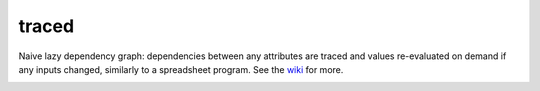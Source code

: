 traced
======

Naive lazy dependency graph: dependencies between any attributes are traced and values re-evaluated on demand if any inputs changed, similarly to a spreadsheet program. See the `wiki <https://github.com/hvmptydvmpty/traced/wiki>`_ for more.

.. image:: https://www.ohloh.net/p/traced/widgets/project_thin_badge.gif
